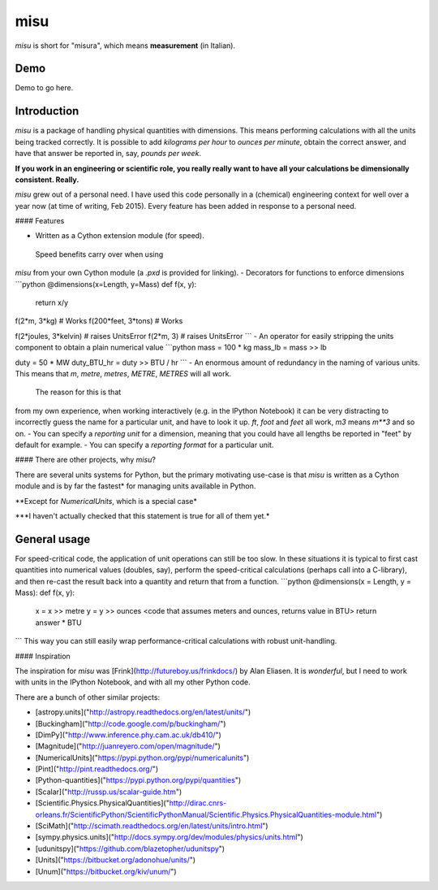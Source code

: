 misu
====

`misu` is short for "misura", 
which means **measurement** (in Italian).

Demo
----

Demo to go here.

Introduction
------------

`misu` is a package of handling physical quantities
with dimensions. This means performing calculations
with all the units being tracked correctly. It is 
possible to add *kilograms per hour* to 
*ounces per minute*, obtain the correct answer, and 
have that answer be reported in, say, *pounds per 
week*.

**If you work in an engineering or scientific role,
you really really want to have all your calculations be
dimensionally consistent. Really.**

`misu` grew out of a personal need. I have used this code
personally in a (chemical) engineering context for
well over a year now (at time of writing, Feb 2015).
Every feature has been added in response to a personal need.

#### Features

- Written as a Cython extension module (for speed).
 Speed benefits carry over when using
`misu` from your own Cython module (a `.pxd` is 
provided for linking).
- Decorators for functions to enforce dimensions
```python
@dimensions(x=Length, y=Mass)
def f(x, y):
    return x/y

f(2*m, 3*kg)         # Works
f(200*feet, 3*tons)  # Works

f(2*joules, 3*kelvin)  # raises UnitsError
f(2*m, 3)              # raises UnitsError
```
- An operator for easily stripping the units 
component to obtain a plain numerical value
```python
mass = 100 * kg
mass_lb = mass >> lb

duty = 50 * MW
duty_BTU_hr = duty >> BTU / hr
```
- An enormous amount of redundancy in the naming
of various units. This means that `m`, `metre`, 
`metres`, `METRE`, `METRES` will all work.
 The reason for this is that
from my own experience, when working interactively
(e.g. in the IPython Notebook) it can be very
distracting to incorrectly guess the name for a
particular unit, and have to look it up. `ft`, 
`foot` and `feet` all work, `m3` means `m**3` and
so on.
- You can specify a *reporting unit* for a dimension, 
meaning that you could have all lengths be reported
in "feet" by default for example.
- You can specify a *reporting format* for a particular
unit.

#### There are other projects, why `misu`?

There are several units systems for Python, but the primary motivating use-case is that `misu` is
written as a Cython module and is by far the fastest*
for managing units available in Python. 

\**Except for `NumericalUnits`, which is a special case*

\*\**I haven't actually checked that this statement is true for all of them yet.*

General usage
-------------

For speed-critical code, the application of unit operations can still be too slow.
In these situations it is typical to first cast quantities into numerical values
(doubles, say), perform the speed-critical calculations (perhaps call into a 
C-library), and then re-cast the result back into a quantity and return that from
a function.
```python
@dimensions(x = Length, y = Mass):
def f(x, y):
    x = x >> metre
    y = y >> ounces
    <code that assumes meters and ounces, returns value in BTU>
    return answer * BTU 

```
This way you can still easily wrap performance-critical calculations with 
robust unit-handling.

#### Inspiration

The inspiration for `misu` was [Frink](http://futureboy.us/frinkdocs/)
by Alan Eliasen. It is *wonderful*, but I need to work
with units in the IPython Notebook, and with all my
other Python code.

There are a bunch of other similar projects:

- [astropy.units]("http://astropy.readthedocs.org/en/latest/units/")
- [Buckingham]("http://code.google.com/p/buckingham/")
- [DimPy]("http://www.inference.phy.cam.ac.uk/db410/")
- [Magnitude]("http://juanreyero.com/open/magnitude/")
- [NumericalUnits]("https://pypi.python.org/pypi/numericalunits")
- [Pint]("http://pint.readthedocs.org/")
- [Python-quantities]("https://pypi.python.org/pypi/quantities")
- [Scalar]("http://russp.us/scalar-guide.htm")
- [Scientific.Physics.PhysicalQuantities]("http://dirac.cnrs-orleans.fr/ScientificPython/ScientificPythonManual/Scientific.Physics.PhysicalQuantities-module.html")
- [SciMath]("http://scimath.readthedocs.org/en/latest/units/intro.html")
- [sympy.physics.units]("http://docs.sympy.org/dev/modules/physics/units.html")
- [udunitspy]("https://github.com/blazetopher/udunitspy")
- [Units]("https://bitbucket.org/adonohue/units/")
- [Unum]("https://bitbucket.org/kiv/unum/")





